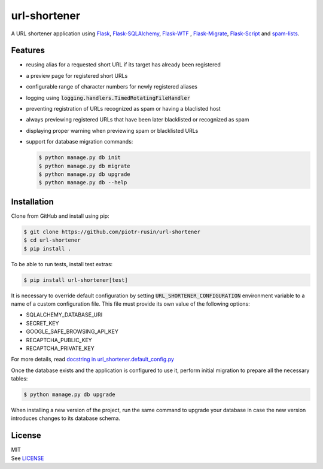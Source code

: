 url-shortener
================

A URL shortener application using Flask_, `Flask-SQLAlchemy`_, `Flask-WTF`_ , `Flask-Migrate`_, `Flask-Script`_ and `spam-lists`_.

.. _Flask: http://flask.pocoo.org/
.. _Flask-SQLAlchemy: http://flask-sqlalchemy.pocoo.org/2.1/
.. _Flask-WTF: http://flask-wtf.readthedocs.io/en/latest/
.. _Flask-Migrate: https://flask-migrate.readthedocs.io/en/latest/
.. _Flask-Script: https://flask-script.readthedocs.io/en/latest/
.. _spam-lists: https://github.com/piotr-rusin/spam-lists

Features
--------

-  reusing alias for a requested short URL if its target has already been registered
-  a preview page for registered short URLs
-  configurable range of character numbers for newly registered aliases
-  logging using :code:`logging.handlers.TimedRotatingFileHandler`
-  preventing registration of URLs recognized as spam or having a blaclisted host
-  always previewing registered URLs that have been later blacklisted or recognized as spam
-  displaying proper warning when previewing spam or blacklisted URLs
-  support for database migration commands:

   .. code:: bash

       $ python manage.py db init
       $ python manage.py db migrate
       $ python manage.py db upgrade
       $ python manage.py db --help

Installation
------------

Clone from GitHub and install using pip:

.. code:: bash

    $ git clone https://github.com/piotr-rusin/url-shortener
    $ cd url-shortener
    $ pip install .

To be able to run tests, install test extras:

.. code:: bash

    $ pip install url-shortener[test]

It is necessary to override default configuration by setting :code:`URL_SHORTENER_CONFIGURATION` environment variable to a name of a custom configuration file. This file must provide its own value of the following options:

-  SQLALCHEMY_DATABASE_URI
-  SECRET_KEY
-  GOOGLE_SAFE_BROWSING_API_KEY
-  RECAPTCHA_PUBLIC_KEY
-  RECAPTCHA_PRIVATE_KEY

For more details, read `docstring in url_shortener.default_config.py`__

.. __: https://github.com/piotr-rusin/url-shortener/blob/master/
   url_shortener/default_config.py

Once the database exists and the application is configured to use it, perform initial migration to prepare all the necessary tables:

.. code:: bash

    $ python manage.py db upgrade

When installing a new version of the project, run the same command to upgrade your database in case the new version introduces changes to its database schema.

License
-------

| MIT
| See LICENSE__

.. __: https://github.com/piotr-rusin/spam-lists/blob/master/LICENSE
